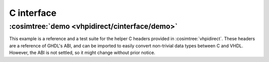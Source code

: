 .. program:: ghdl
.. _COSIM:VHPIDIRECT:Examples:cinterface:

C interface
###########

:cosimtree:`demo <vhpidirect/cinterface/demo>`
**********************************************

This example is a reference and a test suite for the helper C headers provided in :cosimtree:`vhpidirect`. These headers are a reference of GHDL's ABI, and can be imported to easily convert non-trivial data types between C and VHDL. However, the ABI is not settled, so it might change without prior notice.

